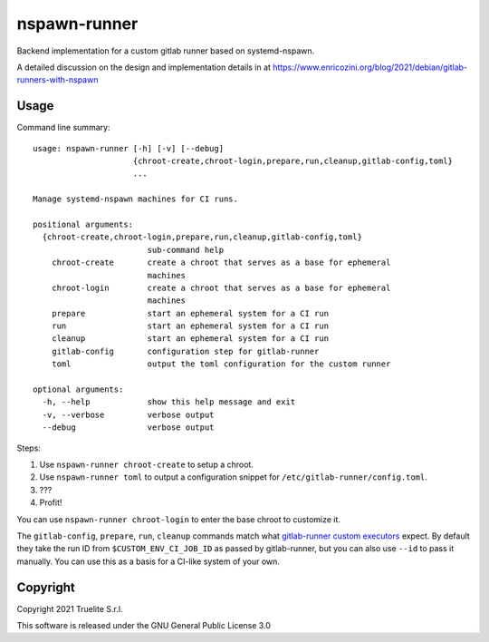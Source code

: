 =============
nspawn-runner
=============

Backend implementation for a custom gitlab runner based on systemd-nspawn.

A detailed discussion on the design and implementation details in at
https://www.enricozini.org/blog/2021/debian/gitlab-runners-with-nspawn

Usage
=====

Command line summary::

  usage: nspawn-runner [-h] [-v] [--debug]
                       {chroot-create,chroot-login,prepare,run,cleanup,gitlab-config,toml}
                       ...
  
  Manage systemd-nspawn machines for CI runs.
  
  positional arguments:
    {chroot-create,chroot-login,prepare,run,cleanup,gitlab-config,toml}
                          sub-command help
      chroot-create       create a chroot that serves as a base for ephemeral
                          machines
      chroot-login        create a chroot that serves as a base for ephemeral
                          machines
      prepare             start an ephemeral system for a CI run
      run                 start an ephemeral system for a CI run
      cleanup             start an ephemeral system for a CI run
      gitlab-config       configuration step for gitlab-runner
      toml                output the toml configuration for the custom runner
  
  optional arguments:
    -h, --help            show this help message and exit
    -v, --verbose         verbose output
    --debug               verbose output

Steps:

1. Use ``nspawn-runner chroot-create`` to setup a chroot.
2. Use ``nspawn-runner toml`` to output a configuration snippet for ``/etc/gitlab-runner/config.toml``.
3. ???
4. Profit!

You can use ``nspawn-runner chroot-login`` to enter the base chroot to customize it.

The ``gitlab-config``, ``prepare``, ``run``, ``cleanup`` commands match what
`gitlab-runner custom executors`__ expect. By default they take the run ID from
``$CUSTOM_ENV_CI_JOB_ID`` as passed by gitlab-runner, but you can also use
``--id`` to pass it manually. You can use this as a basis for a CI-like system
of your own.

__ https://docs.gitlab.com/runner/executors/custom.html


Copyright
=========

Copyright 2021 Truelite S.r.l.

This software is released under the GNU General Public License 3.0
